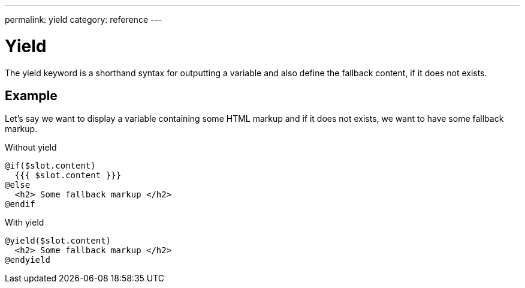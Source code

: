 ---
permalink: yield
category: reference
---

= Yield
The yield keyword is a shorthand syntax for outputting a variable and also define the fallback content, if it does not exists.

== Example
Let's say we want to display a variable containing some HTML markup and if it does not exists, we want to have some fallback markup.

.Without yield
[source, edge]
----
@if($slot.content)
  {{{ $slot.content }}}
@else
  <h2> Some fallback markup </h2>
@endif
----

.With yield

[source, edge]
----
@yield($slot.content)
  <h2> Some fallback markup </h2>
@endyield
----
